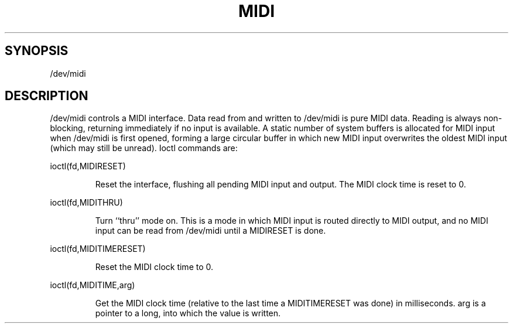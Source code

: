 .TH MIDI 7
.SH SYNOPSIS
/dev/midi
.SH DESCRIPTION
/dev/midi controls a MIDI interface.
Data read from and written to /dev/midi is pure MIDI data.
Reading is always non-blocking, returning immediately if
no input is available.
A static number of system buffers is allocated for MIDI input when
/dev/midi is first opened, forming a large circular buffer in which new MIDI
input overwrites the oldest MIDI input (which may still be unread).
Ioctl commands are:
.P
ioctl(fd,MIDIRESET)
.IP
Reset the interface, flushing all pending MIDI input and output.
The MIDI clock time is reset to 0.
.P
ioctl(fd,MIDITHRU)
.IP
Turn ``thru'' mode
on.  This is a mode in which MIDI input is routed directly to
MIDI output, and no MIDI input can be read from /dev/midi until
a MIDIRESET is done.
.P
ioctl(fd,MIDITIMERESET)
.IP
Reset the MIDI clock time to 0.
.P
ioctl(fd,MIDITIME,arg)
.IP
Get the MIDI clock time (relative to the last time a MIDITIMERESET
was done) in milliseconds.
arg is a pointer to a long, into which the value is written.
